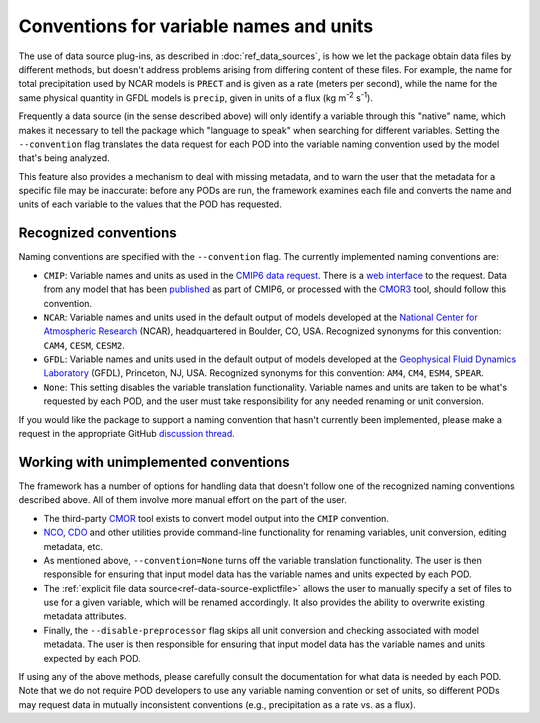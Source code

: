 .. _ref-data-conventions:

Conventions for variable names and units
----------------------------------------

The use of data source plug-ins, as described in :doc:`ref_data_sources`, is how we let the package obtain data files by different methods, but doesn't address problems arising from differing content of these files. For example, the name for total precipitation used by NCAR models is ``PRECT`` and is given as a rate (meters per second), while the name for the same physical quantity in GFDL models is ``precip``, given in units of a flux (kg m\ :sup:`-2`\  s\ :sup:`-1`\ ).

Frequently a data source (in the sense described above) will only identify a variable through this "native" name, which makes it necessary to tell the package which "language to speak" when searching for different variables. Setting the ``--convention`` flag translates the data request for each POD into the variable naming convention used by the model that's being analyzed. 

This feature also provides a mechanism to deal with missing metadata, and to warn the user that the metadata for a specific file may be inaccurate: before any PODs are run, the framework examines each file and converts the name and units of each variable to the values that the POD has requested. 

Recognized conventions
++++++++++++++++++++++

Naming conventions are specified with the ``--convention`` flag. The currently implemented naming conventions are:

* ``CMIP``: Variable names and units as used in the `CMIP6 <https://www.wcrp-climate.org/wgcm-cmip/wgcm-cmip6>`__ `data request <https://doi.org/10.5194/gmd-2019-219>`__. There is a `web interface <http://clipc-services.ceda.ac.uk/dreq/index.html>`__ to the request. Data from any model that has been `published <https://esgf-node.llnl.gov/projects/cmip6/>`__ as part of CMIP6, or processed with the `CMOR3 <https://cmor.llnl.gov/>`__ tool, should follow this convention.

* ``NCAR``: Variable names and units used in the default output of models developed at the `National Center for Atmospheric Research <https://ncar.ucar.edu>`__ (NCAR), headquartered in Boulder, CO, USA. Recognized synonyms for this convention: ``CAM4``, ``CESM``, ``CESM2``.

* ``GFDL``: Variable names and units used in the default output of models developed at the `Geophysical Fluid Dynamics Laboratory <https://www.gfdl.noaa.gov/>`__ (GFDL), Princeton, NJ, USA. Recognized synonyms for this convention: ``AM4``, ``CM4``, ``ESM4``, ``SPEAR``.

* ``None``: This setting disables the variable translation functionality. Variable names and units are taken to be what's requested by each POD, and the user must take responsibility for any needed renaming or unit conversion.

If you would like the package to support a naming convention that hasn't currently been implemented, please make a request in the appropriate GitHub `discussion thread <https://github.com/NOAA-GFDL/MDTF-diagnostics/discussions/174>`__.

Working with unimplemented conventions
++++++++++++++++++++++++++++++++++++++

The framework has a number of options for handling data that doesn't follow one of the recognized naming conventions described above. All of them involve more manual effort on the part of the user.

- The third-party `CMOR <https://cmor.llnl.gov/>`__ tool exists to convert model output into the ``CMIP`` convention.
- `NCO <http://nco.sourceforge.net/>`__, `CDO <https://code.mpimet.mpg.de/projects/cdo>`__ and other utilities provide command-line functionality for renaming variables, unit conversion, editing metadata, etc.
- As mentioned above, ``--convention=None`` turns off the variable translation functionality. The user is then responsible for ensuring that input model data has the variable names and units expected by each POD.
- The :ref:`explicit file data source<ref-data-source-explictfile>` allows the user to manually specify a set of files to use for a given variable, which will be renamed accordingly. It also provides the ability to overwrite existing metadata attributes.
- Finally, the ``--disable-preprocessor`` flag skips all unit conversion and checking associated with model metadata. The user is then responsible for ensuring that input model data has the variable names and units expected by each POD.

If using any of the above methods, please carefully consult the documentation for what data is needed by each POD. Note that we do not require POD developers to use any variable naming convention or set of units, so different PODs may request data in mutually inconsistent conventions (e.g., precipitation as a rate vs. as a flux).
